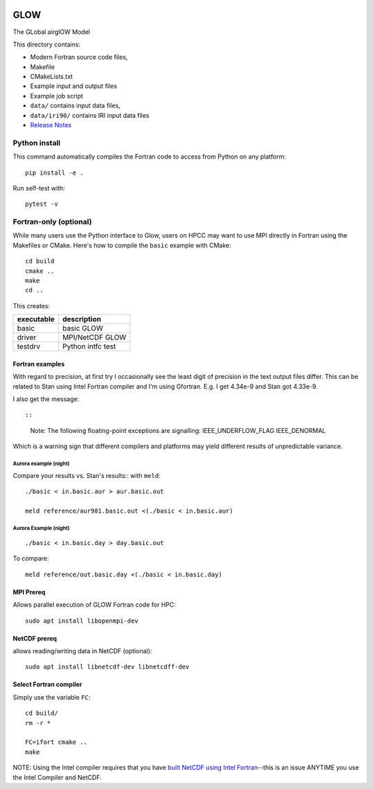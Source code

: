 |Build Status|

GLOW
====

The GLobal airglOW Model

This directory contains:

-  Modern Fortran source code files,
-  Makefile
-  CMakeLists.txt
-  Example input and output files
-  Example job script
-  ``data/`` contains input data files,
-  ``data/iri90/`` contains IRI input data files
-  `Release Notes <ReleaseNotes.rst>`__

Python install
--------------

This command automatically compiles the Fortran code to access from
Python on any platform::

    pip install -e .

Run self-test with::

    pytest -v

Fortran-only (optional)
-----------------------

While many users use the Python interface to Glow, users on HPCC may
want to use MPI directly in Fortran using the Makefiles or CMake. 
Here's how to compile the ``basic`` example with CMake::

    cd build
    cmake ..
    make
    cd ..

This creates:

+--------------+-------------------+
| executable   | description       |
+==============+===================+
| basic        | basic GLOW        |
+--------------+-------------------+
| driver       | MPI/NetCDF GLOW   |
+--------------+-------------------+
| testdrv      | Python intfc test |
+--------------+-------------------+

Fortran examples
~~~~~~~~~~~~~~~~

With regard to precision, at first try I occasionally see the least
digit of precision in the text output files differ. This can be related
to Stan using Intel Fortran compiler and I'm using Gfortran. E.g. I get
4.34e-9 and Stan got 4.33e-9.

I also get the message::

::

    Note: The following floating-point exceptions are signalling: IEEE_UNDERFLOW_FLAG IEEE_DENORMAL

Which is a warning sign that different compilers and platforms may yield
different results of unpredictable variance.

Aurora example (night)
^^^^^^^^^^^^^^^^^^^^^^

Compare your results vs. Stan's results:: with ``meld``::

    ./basic < in.basic.aur > aur.basic.out

    meld reference/aur981.basic.out <(./basic < in.basic.aur)

Aurora Example (night)
^^^^^^^^^^^^^^^^^^^^^^

::

    ./basic < in.basic.day > day.basic.out


To compare::

    meld reference/out.basic.day <(./basic < in.basic.day)

MPI Prereq
~~~~~~~~~~

Allows parallel execution of GLOW Fortran code for HPC::

    sudo apt install libopenmpi-dev

NetCDF prereq
~~~~~~~~~~~~~

allows reading/writing data in NetCDF (optional)::

    sudo apt install libnetcdf-dev libnetcdff-dev

Select Fortran compiler
~~~~~~~~~~~~~~~~~~~~~~~

Simply use the variable ``FC``::

    cd build/
    rm -r *

    FC=ifort cmake ..
    make

NOTE: Using the Intel compiler requires that you have `built NetCDF
using Intel
Fortran <https://software.intel.com/en-us/articles/performance-tools-for-software-developers-building-netcdf-with-the-intel-compilers/>`__--this
is an issue ANYTIME you use the Intel Compiler and NetCDF.

.. |Build Status| image:: https://travis-ci.org/scivision/GLOW.svg?branch=master
   :target: https://travis-ci.org/scivision/GLOW
